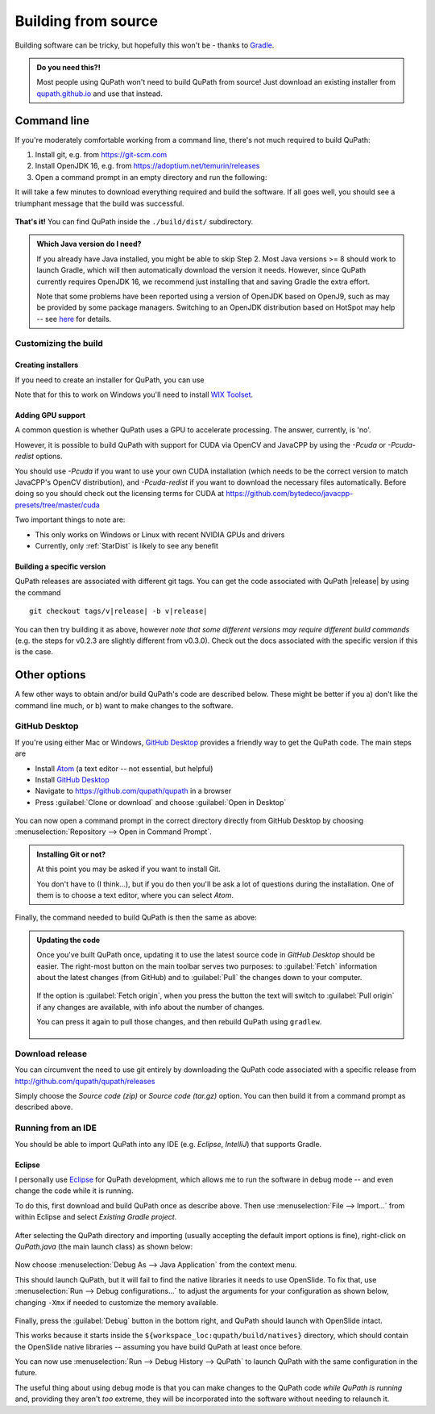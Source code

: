 ********************
Building from source
********************

Building software can be tricky, but hopefully this won't be - thanks to Gradle_.

.. _Gradle: http://gradle.org

.. admonition:: Do you need this?!

  Most people using QuPath won't need to build QuPath from source!
  Just download an existing installer from `qupath.github.io <https://qupath.github.io>`__ and use that instead.

============
Command line
============

If you're moderately comfortable working from a command line, there's not much required to build QuPath:

1. Install git, e.g. from https://git-scm.com

2. Install OpenJDK 16, e.g. from https://adoptium.net/temurin/releases

3. Open a command prompt in an empty directory and run the following:

.. tabbed:: Windows

   .. code-block:: bash
   
     git clone https://github.com/qupath/qupath
     cd qupath
     gradlew clean jpackage
     
.. tabbed:: macOS/Linux

  .. code-block:: bash
  
    git clone https://github.com/qupath/qupath
    cd qupath
    ./gradlew clean jpackage
          
It will take a few minutes to download everything required and build the software.
If all goes well, you should see a triumphant message that the build was successful.

.. figure:: images/building-success.png
  :class: shadow-image
  :align: center
  :width: 50%

**That's it!**
You can find QuPath inside the ``./build/dist/`` subdirectory.

.. admonition:: Which Java version do I need?
  :class: tip
  
  If you already have Java installed, you might be able to skip Step 2.
  Most Java versions >= 8 should work to launch Gradle, which will then automatically download the version it needs.
  However, since QuPath currently requires OpenJDK 16, we recommend just installing that and saving Gradle the extra effort.
  
  Note that some problems have been reported using a version of OpenJDK based on OpenJ9, such as may be provided by some package managers.
  Switching to an OpenJDK distribution based on HotSpot may help -- see `here <https://github.com/qupath/qupath/issues/484>`_ for details.


Customizing the build
=====================

Creating installers
-------------------

If you need to create an installer for QuPath, you can use

.. tabbed:: Windows

   .. code-block:: bash
   
     gradlew clean jpackage -P package=installer
     
.. tabbed:: macOS/Linux

  .. code-block:: bash
  
    ./gradlew clean jpackage -P package=installer
    

Note that for this to work on Windows you'll need to install `WIX Toolset`_.

.. _WIX Toolset: https://wixtoolset.org/


.. _building-gpu:

Adding GPU support
------------------

A common question is whether QuPath uses a GPU to accelerate processing.
The answer, currently, is 'no'.

However, it is possible to build QuPath with support for CUDA via OpenCV and JavaCPP by using the `-Pcuda` or `-Pcuda-redist` options.

.. tabbed:: Windows

   .. code-block:: bash
   
     gradlew clean jpackage -Pcuda-redist
     
.. tabbed:: Linux

  .. code-block:: bash
  
    ./gradlew clean jpackage -Pcuda-redist

You should use `-Pcuda` if you want to use your own CUDA installation (which needs to be the correct version to match JavaCPP's OpenCV distribution), and `-Pcuda-redist` if you want to download the necessary files automatically.
Before doing so you should check out the licensing terms for CUDA at https://github.com/bytedeco/javacpp-presets/tree/master/cuda

Two important things to note are:

- This only works on Windows or Linux with recent NVIDIA GPUs and drivers
- Currently, only :ref:`StarDist` is likely to see any benefit


Building a specific version
---------------------------

QuPath releases are associated with different git tags.
You can get the code associated with QuPath |release| by using the command

.. parsed-literal::
   git checkout tags/v\ |release|\  -b\  v\ |release|

You can then try building it as above, however *note that some different versions may require different build commands* (e.g. the steps for v0.2.3 are slightly different from v0.3.0).
Check out the docs associated with the specific version if this is the case.


=============
Other options
=============

A few other ways to obtain and/or build QuPath's code are described below.
These might be better if you a) don't like the command line much, or b) want to make changes to the software.


GitHub Desktop
==============

If you're using either Mac or Windows, `GitHub Desktop`_ provides a friendly way to get the QuPath code.
The main steps are

* Install Atom_ (a text editor -- not essential, but helpful)
* Install `GitHub Desktop`_
* Navigate to `https://github.com/qupath/qupath <https://github.com/qupath/qupath>`__ in a browser
* Press :guilabel:`Clone or download` and choose :guilabel:`Open in Desktop`

.. _QuPath's GitHub repository: https://github.com/qupath/qupath
.. _Atom: https://atom.io/
.. _GitHub Desktop: https://desktop.github.com/

.. figure:: images/building-clone.png
  :class: shadow-image
  :align: center
  :width: 50%

You can now open a command prompt in the correct directory directly from GitHub Desktop by choosing :menuselection:`Repository --> Open in Command Prompt`.

.. admonition::
  Installing Git or not?

  At this point you may be asked if you want to install Git.

  You don't have to (I think...), but if you do then you'll be ask a lot of questions during the installation.
  One of them is to choose a text editor, where you can select *Atom*.

Finally, the command needed to build QuPath is then the same as above:

.. tabbed:: Windows

   .. code-block:: bash
   
     gradlew clean jpackage
     
.. tabbed:: macOS/Linux

  .. code-block:: bash
  
    ./gradlew clean jpackage

.. admonition:: Updating the code

  Once you've built QuPath once, updating it to use the latest source code in *GitHub Desktop* should be easier.
  The right-most button on the main toolbar serves two purposes: to :guilabel:`Fetch` information about the latest changes (from GitHub) and to :guilabel:`Pull` the changes down to your computer.

  .. figure:: images/building-branches.png
    :class: shadow-image
    :align: center
    :width: 90%

  If the option is :guilabel:`Fetch origin`, when you press the button the text will switch to :guilabel:`Pull origin` if any changes are available, with info about the number of changes.

  You can press it again to pull those changes, and then rebuild QuPath using ``gradlew``.

  .. figure:: images/building-pull.png
    :class: shadow-image
    :align: center
    :width: 50%
  


Download release
================

You can circumvent the need to use git entirely by downloading the QuPath code associated with a specific release from http://github.com/qupath/qupath/releases

Simply choose the *Source code (zip)* or *Source code (tar.gz)* option.
You can then build it from a command prompt as described above.


Running from an IDE
===================

You should be able to import QuPath into any IDE (e.g. *Eclipse*, *IntelliJ*) that supports Gradle.

Eclipse
-------

I personally use `Eclipse`_ for QuPath development, which allows me to run the software in debug mode -- and even change the code while it is running.

.. _Eclipse: https://www.eclipse.org

To do this, first download and build QuPath once as describe above.
Then use :menuselection:`File --> Import...` from within Eclipse and select *Existing Gradle project*.

.. figure:: images/building-eclipse-import.png
  :class: shadow-image
  :align: center
  :width: 50%

After selecting the QuPath directory and importing (usually accepting the default import options is fine), right-click on *QuPath.java* (the main launch class) as shown below:

.. figure:: images/building-eclipse-launch.png
  :class: shadow-image
  :align: center
  :width: 50%

Now choose :menuselection:`Debug As --> Java Application` from the context menu.

This should launch QuPath, but it will fail to find the native libraries it needs to use OpenSlide.
To fix that, use :menuselection:`Run --> Debug configurations...` to adjust the arguments for your configuration as shown below, changing ``-Xmx`` if needed to customize the memory available.

.. figure:: images/building-eclipse-config.png
  :class: shadow-image
  :align: center
  :width: 90%
  
Finally, press the :guilabel:`Debug` button in the bottom right, and QuPath should launch with OpenSlide intact.

This works because it starts inside the ``${workspace_loc:qupath/build/natives}`` directory, which should contain the OpenSlide native libraries -- assuming you have build QuPath at least once before.

You can now use :menuselection:`Run --> Debug History --> QuPath` to launch QuPath with the same configuration in the future.

The useful thing about using debug mode is that you can make changes to the QuPath code *while QuPath is running* and, providing they aren't *too* extreme, they will be incorporated into the software without needing to relaunch it.
